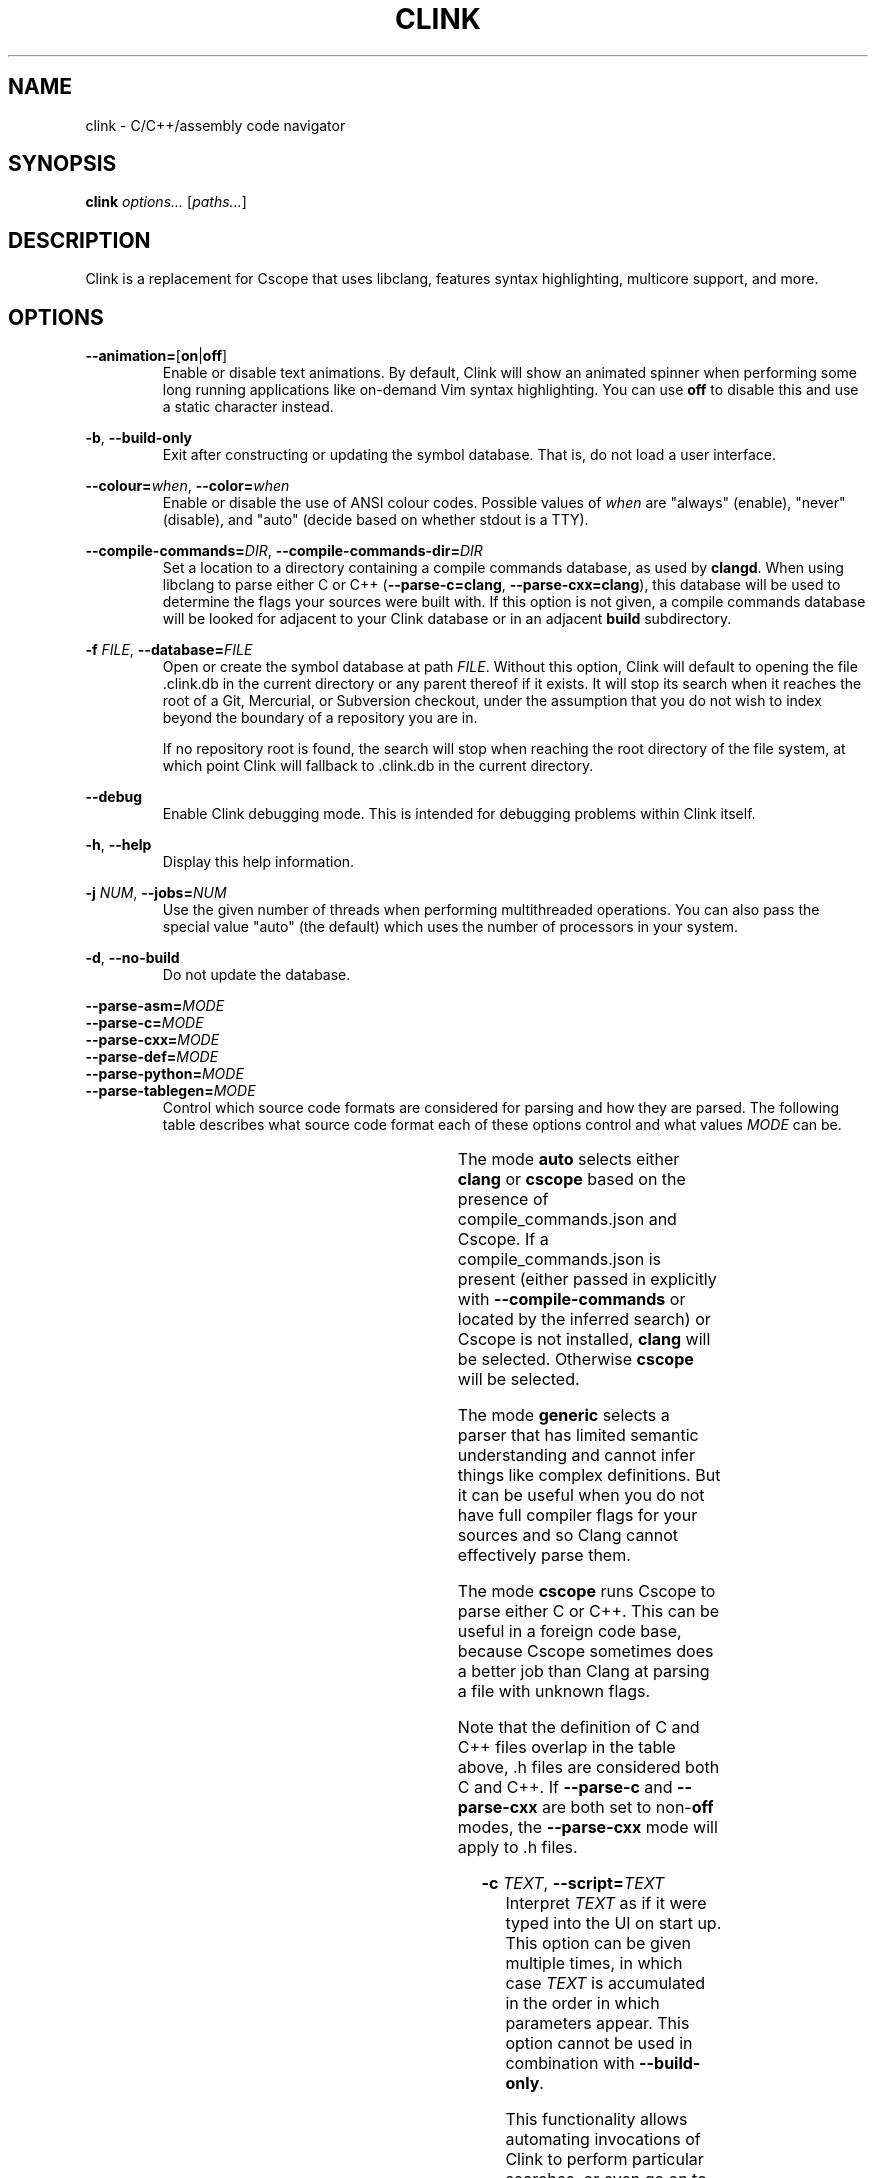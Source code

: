 .TH CLINK 1
.SH NAME
clink \- C/C++/assembly code navigator
.SH SYNOPSIS
.B \fBclink\fR \fIoptions...\fR [\fIpaths...\fR]
.SH DESCRIPTION
Clink is a replacement for Cscope that uses libclang, features syntax
highlighting, multicore support, and more.
.SH OPTIONS
\fB--animation=\fR[\fBon\fR|\fBoff\fR]
.RS
Enable or disable text animations. By default, Clink will show an animated
spinner when performing some long running applications like on-demand Vim syntax
highlighting. You can use \fBoff\fR to disable this and use a static character
instead.
.RE
.PP
\fB-b\fR, \fB--build-only\fR
.RS
Exit after constructing or updating the symbol database. That is, do not load a
user interface.
.RE
.PP
\fB--colour=\fR\fIwhen\fR, \fB--color=\fR\fIwhen\fR
.RS
Enable or disable the use of ANSI colour codes. Possible values of \fIwhen\fR
are "always" (enable), "never" (disable), and "auto" (decide based on whether
stdout is a TTY).
.RE
.PP
\fB--compile-commands=\fR\fIDIR\fR, \fB--compile-commands-dir=\fR\fIDIR\fR
.RS
Set a location to a directory containing a compile commands database, as used by
\fBclangd\fR. When using libclang to parse either C or C++
(\fB--parse-c=clang\fR, \fB--parse-cxx=clang\fR), this database will be used to
determine the flags your sources were built with. If this option is not given,
a compile commands database will be looked for adjacent to your Clink database
or in an adjacent \fBbuild\fR subdirectory.
.RE
.PP
\fB-f\fR \fIFILE\fR, \fB--database=\fR\fIFILE\fR
.RS
Open or create the symbol database at path \fIFILE\fR. Without this option,
Clink will default to opening the file .clink.db in the current directory or any
parent thereof if it exists. It will stop its search when it reaches the root of
a Git, Mercurial, or Subversion checkout, under the assumption that you do not
wish to index beyond the boundary of a repository you are in.
.PP
If no repository root is found, the search will stop when reaching the root
directory of the file system, at which point Clink will fallback to .clink.db in
the current directory.
.RE
.PP
\fB--debug\fR
.RS
Enable Clink debugging mode. This is intended for debugging problems within
Clink itself.
.RE
.PP
\fB-h\fR, \fB--help\fR
.RS
Display this help information.
.RE
.PP
\fB-j\fR \fINUM\fR, \fB--jobs=\fR\fINUM\fR
.RS
Use the given number of threads when performing multithreaded operations. You
can also pass the special value "auto" (the default) which uses the number of
processors in your system.
.RE
.PP
\fB-d\fR, \fB--no-build\fR
.RS
Do not update the database.
.RE
.PP
\fB--parse-asm=\fR\fIMODE\fR
.br
\fB--parse-c=\fR\fIMODE\fR
.br
\fB--parse-cxx=\fR\fIMODE\fR
.br
\fB--parse-def=\fR\fIMODE\fR
.br
\fB--parse-python=\fR\fIMODE\fR
.br
\fB--parse-tablegen=\fR\fIMODE\fR
.RS
Control which source code formats are considered for parsing and how they are
parsed. The following table describes what source code format each of these
options control and what values \fIMODE\fR can be.
.PP
.TS
allbox center; l l l l .
option	format	modes	default
=
\fB--parse-asm\fR	assembly code	\fBoff\fR, \fBgeneric\fR	\fBgeneric\fR
\fB--parse-c\fR	C source code (.c, .h files)	\fBauto\fR, \fBoff\fR, \fBclang\fR, \fBcscope\fR, \fBgeneric\fR	\fBauto\fR
\fB--parse-cxx\fR	C++ source code (.c++, .cpp, .cxx, .cc, .h, .hh, .hpp files)	\fBauto\fR, \fBoff\fR, \fBclang\fR, \fBcscope\fR, \fBgeneric\fR	\fBauto\fR
\fB--parse-def\fR	MSVC DEF files	\fBoff\fR, \fBgeneric\fR	\fBgeneric\fR
\fB--parse-python\fR	Python source code	\fBoff\fR, \fBgeneric\fR	\fBgeneric\fR
\fB--parse-tablegen\fR	LLVM TableGen files	\fBoff\fR, \fBgeneric\fR	\fBgeneric\fR
.TE
.PP
The mode \fBauto\fR selects either \fBclang\fR or \fBcscope\fR based on the
presence of compile_commands.json and Cscope. If a compile_commands.json is
present (either passed in explicitly with \fB--compile-commands\fR or located by
the inferred search) or Cscope is not installed, \fBclang\fR will be selected.
Otherwise \fBcscope\fR will be selected.
.PP
The mode \fBgeneric\fR selects a parser that has limited semantic understanding
and cannot infer things like complex definitions. But it can be useful when you
do not have full compiler flags for your sources and so Clang cannot effectively
parse them.
.PP
The mode \fBcscope\fR runs Cscope to parse either C or C++. This can be useful
in a foreign code base, because Cscope sometimes does a better job than Clang at
parsing a file with unknown flags.
.PP
Note that the definition of C and C++ files overlap in the table above, .h files
are considered both C and C++. If \fB--parse-c\fR and \fB--parse-cxx\fR are both
set to non-\fBoff\fR modes, the \fB--parse-cxx\fR mode will apply to .h files.
.RE
.PP
\fB-c\fR \fITEXT\fR, \fB--script=\fR\fITEXT\fR
.RS
Interpret \fITEXT\fR as if it were typed into the UI on start up. This option
can be given multiple times, in which case \fITEXT\fR is accumulated in the
order in which parameters appear. This option cannot be used in combination with
\fB--build-only\fR.
.PP
This functionality allows automating invocations of Clink to perform particular
searches, or even go on to open a particular result if the result list can be
predicted in advance. The C escape sequences \fB\\b\fR, \fB\\n\fR, \fB\\r\fR,
\fB\\t\fR, \fB\\\\\fR, \fB\\'\fR, and \fB\\"\fR are interpreted as are escaped
sequences for control keys like the arrow keys. So when entering a Clink command
at the terminal, for example, you can pass \fB--script=\fR and press Ctrl+V
followed by the down arrow. On start up, Clink will move down to the second
field.
.RE
.PP
\fB-s\fR \fIMODE\fR, \fB--syntax-highlighting=\fR\fIMODE\fR
.RS
Control when Vim syntax highlighting is performed. \fIMODE\fR can be:
.RS
.IP \[bu] 2
\fBauto\fR Select one of the other two modes below based on how many files need
to be scanned. Currently there is a hard coded limit; if there are 100 or more
files to scan, \fBlazy\fR will be picked. Otherwise \fBeager\fR.
.IP \[bu]
\fBeager\fR Perform highlighting during database construction. This means
building the database will be slower, but once the database is built, searching
it will be faster.
.IP \[bu]
\fBlazy\fR Perform highlighting during searching. This means building the
database will be faster, but searching may take longer as it syntax highlights
the results.
.RE
.PP
The default is \fBauto\fR. Note that if a search needs to perform highlighting,
it saves the results to the database. So future searches that return results in
the same file(s) will be fast.
.PP
This is a per-run setting, not a per-database setting. So, for example it is
possible to pick \fBlazy\fR when first building the database and then use
\fBeager\fR on future runs where only files that have changed (most likely the
ones you are actively working on) will be eagerly highlighted.
.RE
.PP
\fB-V\fR, \fB--version\fR
.RS
Print the current version and exit.
.RE
.SH AUTHOR
All comments, questions and complaints should be directed to Matthew Fernandez
<matthew.fernandez@gmail.com>.
.SH LICENSE
This is free and unencumbered software released into the public domain.

Anyone is free to copy, modify, publish, use, compile, sell, or
distribute this software, either in source code form or as a compiled
binary, for any purpose, commercial or non-commercial, and by any
means.

In jurisdictions that recognize copyright laws, the author or authors
of this software dedicate any and all copyright interest in the
software to the public domain. We make this dedication for the benefit
of the public at large and to the detriment of our heirs and
successors. We intend this dedication to be an overt act of
relinquishment in perpetuity of all present and future rights to this
software under copyright law.

THE SOFTWARE IS PROVIDED "AS IS", WITHOUT WARRANTY OF ANY KIND,
EXPRESS OR IMPLIED, INCLUDING BUT NOT LIMITED TO THE WARRANTIES OF
MERCHANTABILITY, FITNESS FOR A PARTICULAR PURPOSE AND NONINFRINGEMENT.
IN NO EVENT SHALL THE AUTHORS BE LIABLE FOR ANY CLAIM, DAMAGES OR
OTHER LIABILITY, WHETHER IN AN ACTION OF CONTRACT, TORT OR OTHERWISE,
ARISING FROM, OUT OF OR IN CONNECTION WITH THE SOFTWARE OR THE USE OR
OTHER DEALINGS IN THE SOFTWARE.

For more information, please refer to <http://unlicense.org>
